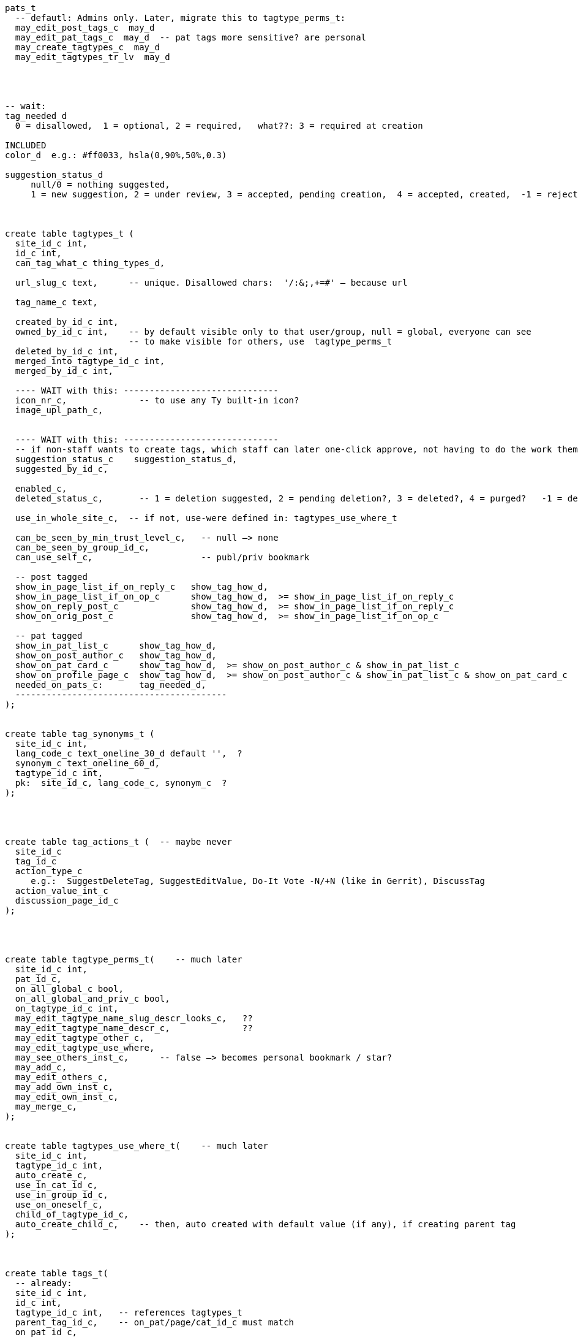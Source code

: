 
----
pats_t
  -- defautl: Admins only. Later, migrate this to tagtype_perms_t:
  may_edit_post_tags_c  may_d
  may_edit_pat_tags_c  may_d  -- pat tags more sensitive? are personal
  may_create_tagtypes_c  may_d
  may_edit_tagtypes_tr_lv  may_d




-- wait:
tag_needed_d
  0 = disallowed,  1 = optional, 2 = required,   what??: 3 = required at creation

INCLUDED
color_d  e.g.: #ff0033, hsla(0,90%,50%,0.3)

suggestion_status_d
     null/0 = nothing suggested,
     1 = new suggestion, 2 = under review, 3 = accepted, pending creation,  4 = accepted, created,  -1 = rejected?



create table tagtypes_t (
  site_id_c int,
  id_c int,
  can_tag_what_c thing_types_d,

  url_slug_c text,      -- unique. Disallowed chars:  '/:&;,+=#' — because url

  tag_name_c text,

  created_by_id_c int,
  owned_by_id_c int,    -- by default visible only to that user/group, null = global, everyone can see
                        -- to make visible for others, use  tagtype_perms_t
  deleted_by_id_c int,
  merged_into_tagtype_id_c int,
  merged_by_id_c int,

  ---- WAIT with this: ------------------------------
  icon_nr_c,              -- to use any Ty built-in icon?
  image_upl_path_c,


  ---- WAIT with this: ------------------------------
  -- if non-staff wants to create tags, which staff can later one-click approve, not having to do the work themselves:
  suggestion_status_c    suggestion_status_d,
  suggested_by_id_c,

  enabled_c,
  deleted_status_c,       -- 1 = deletion suggested, 2 = pending deletion?, 3 = deleted?, 4 = purged?   -1 = deletion suggestion rejected

  use_in_whole_site_c,  -- if not, use-were defined in: tagtypes_use_where_t

  can_be_seen_by_min_trust_level_c,   -- null —> none
  can_be_seen_by_group_id_c,
  can_use_self_c,                     -- publ/priv bookmark

  -- post tagged
  show_in_page_list_if_on_reply_c   show_tag_how_d,
  show_in_page_list_if_on_op_c      show_tag_how_d,  >= show_in_page_list_if_on_reply_c
  show_on_reply_post_c              show_tag_how_d,  >= show_in_page_list_if_on_reply_c
  show_on_orig_post_c               show_tag_how_d,  >= show_in_page_list_if_on_op_c

  -- pat tagged
  show_in_pat_list_c      show_tag_how_d,
  show_on_post_author_c   show_tag_how_d,
  show_on_pat_card_c      show_tag_how_d,  >= show_on_post_author_c & show_in_pat_list_c
  show_on_profile_page_c  show_tag_how_d,  >= show_on_post_author_c & show_in_pat_list_c & show_on_pat_card_c
  needed_on_pats_c:       tag_needed_d,
  -----------------------------------------
);


create table tag_synonyms_t (
  site_id_c int,
  lang_code_c text_oneline_30_d default '',  ?
  synonym_c text_oneline_60_d,
  tagtype_id_c int,
  pk:  site_id_c, lang_code_c, synonym_c  ?
);




create table tag_actions_t (  -- maybe never
  site_id_c
  tag_id_c
  action_type_c
     e.g.:  SuggestDeleteTag, SuggestEditValue, Do-It Vote -N/+N (like in Gerrit), DiscussTag
  action_value_int_c
  discussion_page_id_c
);




create table tagtype_perms_t(    -- much later
  site_id_c int,
  pat_id_c,
  on_all_global_c bool,
  on_all_global_and_priv_c bool,
  on_tagtype_id_c int,
  may_edit_tagtype_name_slug_descr_looks_c,   ??
  may_edit_tagtype_name_descr_c,              ??
  may_edit_tagtype_other_c,
  may_edit_tagtype_use_where,
  may_see_others_inst_c,      -- false —> becomes personal bookmark / star?
  may_add_c,
  may_edit_others_c,
  may_add_own_inst_c,
  may_edit_own_inst_c,
  may_merge_c,
);


create table tagtypes_use_where_t(    -- much later
  site_id_c int,
  tagtype_id_c int,
  auto_create_c,
  use_in_cat_id_c,
  use_in_group_id_c,
  use_on_oneself_c,
  child_of_tagtype_id_c,
  auto_create_child_c,    -- then, auto created with default value (if any), if creating parent tag
);



create table tags_t(
  -- already:
  site_id_c int,
  id_c int,
  tagtype_id_c int,   -- references tagtypes_t
  parent_tag_id_c,    -- on_pat/page/cat_id_c must match
  on_pat_id_c,
  on_page_id_c,

  -- mayeb later: ------------
  on_cat_id_c,
  on_tag_id_c,       -- tag a tag? Maybe later
  on_tagtype_id_c,   -- e.g. tag a tagtype with a "Merge this tagtype with: (other tagtype)"?

  simple_vals_c jsonb,

  -- So anyone can suggest tags, but, say, a trusted member needs to review and
  -- approve — so tags end up getting wisely used: (tags are often a mess, in other
  -- software systems)
  suggestion_status_c suggestion_d,

  deleted_by_id_c, -- maybe only hen and those-with-that-permission can undelete?
  hidden_by_id_c,  -- e.g. if staff added tag, but pat hides it, doesn't like it, then hidden_by_id_c = pat's id
  ----------------------------
);
----


== Can tag what?

Each tag type, what things can one tag with it?
There're pages, votes, flags, cats, tags, pats, plugins, nothing (plugin key-value store).
Use a bitfield?

Guests, (built-in users), users, bot users, groups,  = 2^5 - 1 = 31.
Pages (orig posts), replies, meta posts, = 2^5 + 2^6 + 2^7 - 1 = 32+64+128 = 224
Think about later: categories, tags, votes, flags, edit suggestions, plugins, ... .

Therefore: domain thing_types_d, can be only 31 or 224, for now.


== Tag values

Later:

In Talkyard, tags will be able to have values. E.g. an Assigned-To page tag,
with its value being the person (or people, or group) responsible for gettin it done.

Or a Do-After tag, saying that something should/needs-to wait until
after another feature/problem has been done/fixed.

Or a "Staff Notes" tag (user badge) on a person, visible only to staff,
which links to a staff-only page with notes and comments about that person.

Probably there'd be some default tag types, in the same way as there are
default categories (ideas, questions etc).
They could be: Assigned-To and Staff-Notes?

There could be numeric or text values, e.g. `version: `1.23.01-beta-1`,
or `price: 234` (but what currency?).  Or `location-lat: 123` `..-long: 456`?
Or `Happens-In-City: (some city)`, or `Happens-At: (date-time)`

This could also be achieved via a consistent tag naming scheme,
like people do in GitHub, e.g.: `version-1.23.01-beta-1`
or `happens-in-London` and `happens-in-Barcelona`,
but then it's cumbersome or even infeasible to change `happens-in-` to, say,
`Happens in: ` or `Where: ` or `location-`
— instead of just renaming one tag (the "Happens in city" tag),
you'd have to rename _all_ tags with that prefix.

----
create table tag_vals_t(
  site_id_c int,
  tag_id_c int,

  val_pat_id_c     i32,    -- e.g.  Assigned to: {some-user}  on a page

  val_page_id_c    i32,    -- this tag or user badge, links to a page
                           -- e.g. a "Maybe Promote" tag, placed on a user,
                           -- visible only to core members,
                           -- which links to a page with a discussion about
                           -- what this user is doing well / why-very-helpful,
                           -- explaining why s/he should be made a Trusted member.
  val_cat_id_c     i32,


  -- Maybe not: -----------
  -- Maybe simple_vals_c (see above) instead?

  -- Link from a tag, to another tag, which could be on a different page? But why?
  -- val_tag_id_c     i32,

  -- val_tagtype_id_c     i32,  -- link to a tagtype? Mabye not.

  --  val_i64_c         i64,
  --  val_i64_len_c     i64_gez,  -- if a range

  --  val_f64_c         f64,
  --  val_f64_len_c     f64_gez,

  --  -- val_f64_perc_c    f64,  -- for confidence intervals, percent?

  --  val_text varchar,
  --  val_text_end varchar,  -- if a text range, e.g. v0.2021.30 to v0.2021.40
  --  val_json jsonb,

  --  val_link_url_c url_d,
  --  val_link_title_c title_d,
);
----




== How tags are shown

Only if needed / many ask for:

Can be nice to abbreviate long tag names or values. Therefore:
`show_tag_how_d`. For now, just don't-show = 0, or show full name and value = 16.
In the distant future:

----
create domain show_tag_how_d  i16
    bits 0, 1:   0 = don't show name, 1 = show very abbreviated,
                 2 = show bit abbreviated, 3 = show full (default)
    bits 2, 3:   same, for any tag value
    bits 4 - 6:  if many values, 0 = don't show,
                 1 = just show num values (click to expand),
                 2 = show 1 value, 3 = show 3, 4 = show 7,
                 5 = show 14, 6 = show 30, 7 = show all?
    bits 7 - x:  ?show votes on tag how?  0 = don't show votes
----

Initially, only full names and maybe abbreviated names.

Or maybe, instead of bitfield (but this won't work with very-abbreviated tag names)

----
create domain show_tag_how_d  i16_gez_d & <= 9:
    0: don't-show here,
    1: tag name abbr,
    2: tag name full,

    3: tag value abbr,
    4: tag value full,

    5: abbr-name: abbr value(s)
    6: abbr-name: value
    6: name: abbr value(s)
    7: full name, value
    8: full name, expanded value: <= 4 rows
    9: full name, expanded value: <= 12 rows
----

=== Maybe much later

.

==== Vote on tags?

Inspired by Gerrit, maybe Do-It votes on tags?

-- create domain may_do_it_vote_d i16_d,
--     lower 8 bits is max negative vote (e.g. -2 to block),
--     upper 8 bits is max positive number (e.g. +1 looks-good-to-me)
or just:
    tags_t
        max_do_it_vote_c  i16_gez_d,
        max_do_not_vote_c i16_gez_d,
